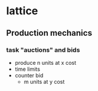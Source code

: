 * lattice
** Production mechanics
*** task "auctions" and bids
    - produce n units at x cost
    - time limits
    - counter bid
      - m units at y cost 
